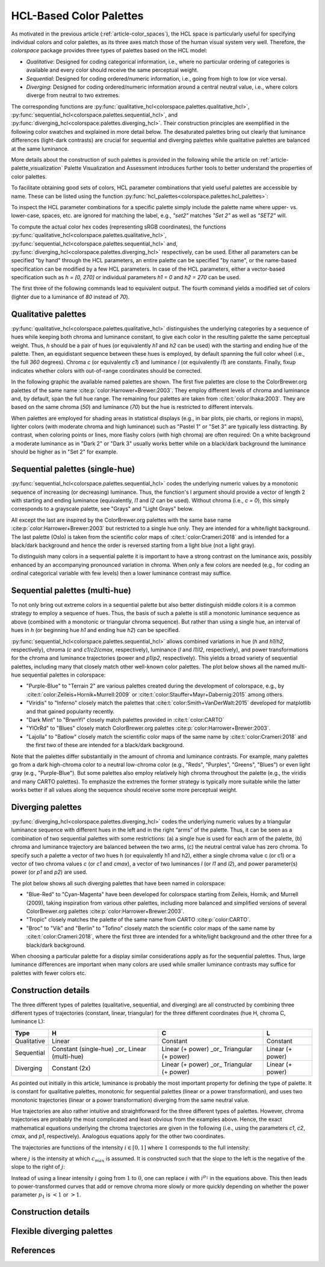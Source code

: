 
.. _article-hcl_palettes:

HCL-Based Color Palettes
========================


As motivated in the previous article (:ref:`article-color_spaces`),
the HCL space is particularly useful for specifying individual colors and
color palettes, as its three axes match those of the human visual system very
well. Therefore, the *colorspace* package provides three types of palettes based
on the HCL model:

* *Qualitative*: Designed for coding categorical information, i.e., where no
  particular ordering of categories is available and every color should receive
  the same perceptual weight.
* *Sequential*: Designed for coding ordered/numeric information, i.e., going
  from high to low (or vice versa).
* *Diverging*: Designed for coding ordered/numeric information around a central
  neutral value, i.e., where colors diverge from neutral to two extremes.


The corresponding functions are
:py:func:`qualitative_hcl<colorspace.palettes.qualitative_hcl>`,
:py:func:`sequential_hcl<colorspace.palettes.sequential_hcl>`, and
:py:func:`diverging_hcl<colorspace.palettes.diverging_hcl>`.
Their construction principles are exemplified in the following
color swatches and explained in more detail below. The desaturated palettes
bring out clearly that luminance differences (light-dark contrasts) are crucial
for sequential and diverging palettes while qualitative palettes are balanced
at the same luminance.

.. ipython:: python
    :okwarning:

    from colorspace import *

    qual_pal = qualitative_hcl("Set 2")
    qual1 = palette(qual_pal(5), "Color")
    qual2 = palette(desaturate(qual_pal(5)), "Desaturated")

    seq_pal = sequential_hcl("Blues 3")
    seq1 = palette(seq_pal(7), "Color")
    seq2 = palette(desaturate(seq_pal(7)), "Desaturated")

    div_pal = diverging_hcl("Green-Brown")
    div1 = palette(div_pal(7), "Color")
    div2 = palette(desaturate(div_pal(7)), "Desaturated")

    @savefig hcl_palettes_dimensions.png width=100% height=90px align=center
    swatchplot({"Qualitative (Set 2)":     [qual1, qual2],
                "Sequential (Blues 3)":    [seq1, seq2],
                "Diverging (Green-Brown)": [div1, div2]},
                nrow = 3, figsize = (12, 1.5))


More details about the construction of such palettes is provided in the
following while the article on :ref:`article-palette_visualization` Palette
Visualization and Assessment introduces further tools to better understand the
properties of color palettes.

To facilitate obtaining good sets of colors, HCL parameter combinations that
yield useful palettes are accessible by name. These can be listed using the
function :py:func:`hcl_palettes<colorspace.palettes.hcl_palettes>`:

.. ipython:: python

    from colorspace import hcl_palettes
    hcl_palettes()


To inspect the HCL parameter combinations for a specific palette simply include
the palette name where upper- vs. lower-case, spaces, etc. are ignored for
matching the label, e.g., `"set2"` matches `"Set 2"` as well as `"SET2"` will.

.. ipython:: python

    from colorspace import hcl_palettes
    pal = hcl_palettes().get_palette(name = "SET2")
    print(pal)
    print(pal.get_settings())

To compute the actual color hex codes (representing sRGB coordinates), the
functions
:py:func:`qualitative_hcl<colorspace.palettes.qualitative_hcl>`,
:py:func:`sequential_hcl<colorspace.palettes.sequential_hcl>` and,
:py:func:`diverging_hcl<colorspace.palettes.diverging_hcl>`
respectively, can be used. Either all parameters can be specified "by hand"
through the HCL parameters, an entire palette can be specified "by name", or
the name-based specification can be modified by a few HCL parameters. In case
of the HCL parameters, either a vector-based specification such as
`h = [0, 270]` or individual parameters `h1 = 0` and `h2 = 270` can be used.

The first three of the following commands lead to equivalent output. The fourth
command yields a modified set of colors (lighter due to a luminance of `80`
instead of `70`).

.. ipython:: python
    from colorspace import qualitative_hcl
    qualitative_hcl(h = [0, 270], c = 60, l = 70)(4)
    qualitative_hcl(h1 = 0, h2 = 270, c1 = 60, l1 = 70)(4)
    qualitative_hcl("Set 2", l = 80).colors(4)


Qualitative palettes
--------------------
:py:func:`qualitative_hcl<colorspace.palettes.qualitative_hcl>` distinguishes
the underlying categories by a sequence of hues while keeping both chroma and
luminance constant, to give each color in the resulting palette the same
perceptual weight. Thus, `h` should be a pair of hues (or equivalently `h1` and `h2`
can be used) with the starting and ending hue of the palette. Then, an
equidistant sequence between these hues is employed, by default spanning the
full color wheel (i.e., the full `360` degrees). Chroma `c` (or equivalently `c1`)
and luminance `l` (or equivalently `l1`) are constants. Finally, fixup indicates
whether colors with out-of-range coordinates should be corrected.

In the following graphic the available named palettes are shown. The first five
palettes are close to the ColorBrewer.org palettes of the same name
:cite:p:`color:Harrower+Brewer:2003`.
They employ different levels of chroma and luminance and, by default, span the
full hue range. The remaining four palettes are taken from
:cite:t:`color:Ihaka:2003`. They are based on the same chroma (`50`) and
luminance (`70`) but the hue is restricted to different intervals.

.. ipython:: python
    :okwarning:

    @savefig hcl_palettes_qualitative.png width=400px height=350px align=center
    hcl_palettes(5, "Qualitative", plot = True, ncol = 1)


When palettes are employed for shading areas in statistical displays (e.g., in
bar plots, pie charts, or regions in maps), lighter colors (with moderate
chroma and high luminance) such as "Pastel 1" or "Set 3" are typically less
distracting. By contrast, when coloring points or lines, more flashy colors
(with high chroma) are often required: On a white background a moderate
luminance as in "Dark 2" or "Dark 3" usually works better while on a black/dark
background the luminance should be higher as in "Set 2" for example.



Sequential palettes (single-hue)
--------------------------------
:py:func:`sequential_hcl<colorspace.palettes.sequential_hcl>` codes the
underlying numeric values by a monotonic sequence of increasing (or decreasing)
luminance. Thus, the function's l argument should provide a vector of length 2
with starting and ending luminance (equivalently, `l1` and `l2` can be used).
Without chroma (i.e., `c = 0`), this simply corresponds to a grayscale palette,
see "Grays" and "Light Grays" below.

.. ipython:: python
    :okwarning:

    @savefig hcl_palettes_sequential_singlehue.png width=50% align=center
    hcl_palettes(7, "Sequential (single-hue)", plot = True, ncol = 1, figsize = (6, 7.5))

All except the last are inspired by the ColorBrewer.org palettes with the same
base name :cite:p:`color:Harrower+Brewer:2003` but restricted to a single hue only. They
are intended for a white/light background. The last palette (Oslo) is taken
from the scientific color maps of :cite:t:`color:Crameri:2018` and is intended for a
black/dark background and hence the order is reversed starting from a light
blue (not a light gray).

To distinguish many colors in a sequential palette it is important to have a
strong contrast on the luminance axis, possibly enhanced by an accompanying
pronounced variation in chroma. When only a few colors are needed (e.g., for
coding an ordinal categorical variable with few levels) then a lower luminance
contrast may suffice.




Sequential palettes (multi-hue)
-------------------------------
To not only bring out extreme colors in a sequential palette but also better
distinguish middle colors it is a common strategy to employ a sequence of hues.
Thus, the basis of such a palette is still a monotonic luminance sequence as
above (combined with a monotonic or triangular chroma sequence). But rather
than using a single hue, an interval of hues in `h` (or beginning hue `h1` and
ending hue `h2`) can be specified.


:py:func:`sequential_hcl<colorspace.palettes.sequential_hcl>`
allows combined variations in hue (`h` and `h1`/`h2`, respectively),
chroma (`c` and `c1`/`c2`/`cmax`, respectively),
luminance (`l` and `l1`/`l2`, respectively), and power transformations for the
chroma and luminance trajectories (power and `p1`/`p2`, respectively). This yields
a broad variety of sequential palettes, including many that closely match other
well-known color palettes. The plot below shows all the named multi-hue
sequential palettes in colorspace:


* "Purple-Blue" to "Terrain 2" are various palettes created during the
  development of colorspace, e.g., by :cite:t:`color:Zeileis+Hornik+Murrell:2009` or
  :cite:t:`color:Stauffer+Mayr+Dabernig:2015` among others.
* "Viridis" to "Inferno" closely match the palettes that
  :cite:t:`color:Smith+VanDerWalt:2015`
  developed for matplotlib and that gained popularity recently.
* "Dark Mint" to "BrwnYl" closely match palettes provided in :cite:t:`color:CARTO`
* "YlOrRd" to "Blues" closely match ColorBrewer.org palettes
  :cite:p:`color:Harrower+Brewer:2003`.
* "Lajolla" to "Batlow" closely match the scientific color maps of the same
  name by :cite:t:`color:Crameri:2018` and the first two of these are intended for a
  black/dark background.

.. ipython:: python
    :okwarning:

    @savefig hcl_palettes_sequential_multihue.png width=100% align=center
    hcl_palettes(7, "Sequential (multi-hue)", plot = True, ncol = 3, figsize = (10, 8))

.. todo: Reto, update and order palettes.

Note that the palettes differ substantially in the amount of chroma and
luminance contrasts. For example, many palettes go from a dark high-chroma
color to a neutral low-chroma color (e.g., "Reds", "Purples", "Greens",
"Blues") or even light gray (e.g., "Purple-Blue"). But some palettes also
employ relatively high chroma throughout the palette (e.g., the viridis and
many CARTO palettes). To emphasize the extremes the former strategy is
typically more suitable while the latter works better if all values along the
sequence should receive some more perceptual weight.


Diverging palettes
------------------
:py:func:`diverging_hcl<colorspace.palettes.diverging_hcl>`
codes the underlying numeric values by a triangular luminance sequence with
different hues in the left and in the right “arms” of the palette. Thus, it can
be seen as a combination of two sequential palettes with some restrictions: (a)
a single hue is used for each arm of the palette, (b) chroma and luminance
trajectory are balanced between the two arms, (c) the neutral central value has
zero chroma. To specify such a palette a vector of two hues h (or equivalently
h1 and h2), either a single chroma value c (or c1) or a vector of two chroma
values `c` (or `c1` and `cmax`), a vector of two luminances `l` (or `l1` and `l2`), and
power parameter(s) power (or `p1` and `p2`) are used.



.. todo::
    Do we have/need divergingx_hcl?
    Quote: "For more flexible diverging palettes without the restrictions above
    (and consequently more parameters) see the divergingx_hcl() palettes
    introduced below."

The plot below shows all such diverging palettes that have been named in
colorspace:

* "Blue-Red" to "Cyan-Magenta" have been developed for colorspace starting from
  Zeileis, Hornik, and Murrell (2009), taking inspiration from various other
  palettes, including more balanced and simplified versions of several
  ColorBrewer.org palettes :cite:p:`color:Harrower+Brewer:2003`.
* "Tropic" closely matches the palette of the same name from CARTO :cite:p:`color:CARTO`.
* "Broc" to "Vik" and "Berlin" to "Tofino" closely match the scientific color
  maps of the same name by :cite:t:`color:Crameri:2018`, where the first three are intended
  for a white/light background and the other three for a black/dark background.

.. ipython:: python
    :okwarning:

    @savefig hcl_palettes_diverging.png width=60% align=center
    hcl_palettes(7, "Diverging", plot = True, ncol = 1, figsize = (6, 10))

When choosing a particular palette for a display similar considerations apply
as for the sequential palettes. Thus, large luminance differences are important
when many colors are used while smaller luminance contrasts may suffice for
palettes with fewer colors etc.


.. _article-section-construction_details:

Construction details
--------------------

The three different types of palettes (qualitative, sequential, and diverging)
are all constructed by combining three different types of trajectories
(constant, linear, triangular) for the three different coordinates (hue H,
chroma C, luminance L):

+---------------+-----------------------------------------------+-----------------------------------------------+--------------------------+
|**Type**       | **H**                                         | **C**                                         | **L**                    |
+---------------+-----------------------------------------------+-----------------------------------------------+--------------------------+
| Qualitative   | Linear                                        | Constant                                      | Constant                 |
+---------------+-----------------------------------------------+-----------------------------------------------+--------------------------+
| Sequential    | Constant (single-hue) _or_ Linear (multi-hue) | Linear (+ power) _or_ Triangular (+ power)    | Linear (+ power)         |
+---------------+-----------------------------------------------+-----------------------------------------------+--------------------------+
| Diverging     | Constant (2x)                                 | Linear (+ power) _or_ Triangular (+ power)    | Linear (+ power)         |
+---------------+-----------------------------------------------+-----------------------------------------------+--------------------------+


As pointed out initially in this article, luminance is probably the most
important property for defining the type of palette. It is constant for
qualitative palettes, monotonic for sequential palettes (linear or a power
transformation), and uses two monotonic trajectories (linear or a power
transformation) diverging from the same neutral value.

Hue trajectories are also rather intuitive and straightforward for the three
different types of palettes. However, chroma trajectories are probably the most
complicated and least obvious from the examples above. Hence, the exact
mathematical equations underlying the chroma trajectories are given in the
following (i.e., using the parameters `c1`, `c2`, `cmax`, and `p1`, respectively).
Analogous equations apply for the other two coordinates.

The trajectories are functions of the intensity :math:`i \in [0,1]` where :math:`1`
corresponds to the full intensity:

.. math::
   :nowrap:

   \begin{gather*}
   \text{Constant}: c_1 \\

   \text{Linear}: c_2 - (c_2 - c_1) \times i \\

   \text{Triangular}: \begin{cases}
           c_2 - (c_2 - c_{max}) \times \frac{i}{j}  & \text{if}~~~~i \le j \\
           c_{max} - (c_{max} - c_1) \times \frac{i - j}{1 - j} & \text{else}
   \end{cases}
   \end{gather*}


where :math:`j` is the intensity at which :math:`c_{max}` is assumed.
It is constructed such that the slope to the left is the negative of
the slope to the right of :math:`j`:

.. math::
    :nowrap:

    \begin{gather*}
    j = \Big(1 + \frac{|c_{max} - c_1|}{|c_{max} - c_2|}\Big)^{-1}
    \end{gather*}

Instead of using a linear intensity :math:`i` going from :math:`1` to :math:`0`,
one can replace :math:`i` with :math:`i ^{p_1}` in the equations above.
This then leads to power-transformed curves that add or remove chroma more
slowly or more quickly depending on whether the power
parameter :math:`p_1` is :math:`< 1` or :math:`> 1`.


.. todo:: One part missing, add or leave it.


Construction details
--------------------


.. todo:: Registering new palettes not yet implemented.


Flexible diverging palettes
---------------------------

.. todo:: Requires `divergingx_hcl` object; planned extension.


References
----------

.. bibliography:: ../references.bib
    :style: plain


